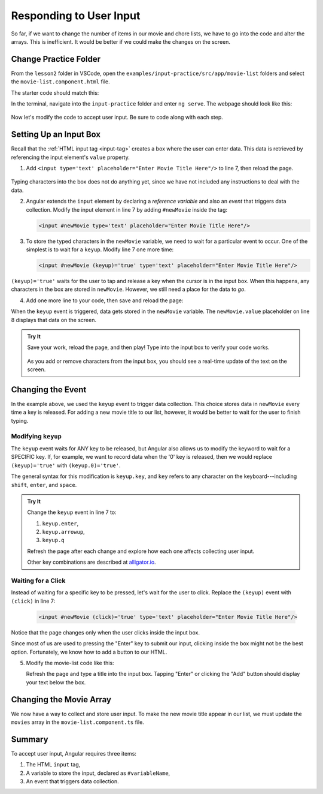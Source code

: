 Responding to User Input
=========================

So far, if we want to change the number of items in our movie and chore lists,
we have to go into the code and alter the arrays. This is inefficient. It would
be better if we could make the changes on the screen.

Change Practice Folder
-----------------------

From the ``lesson2`` folder in VSCode, open the
``examples/input-practice/src/app/movie-list`` folders and select the
``movie-list.component.html`` file.

The starter code should match this:

.. sourcecode:: html+ng2
   :linenos:

   <div class='movies col-4'>
      <h3>Movies to Watch</h3>
      <ol>
         <li *ngFor ="let movie of movies">{{movie}}</li>
      </ol>
      <hr>

   </div>

In the terminal, navigate into the ``input-practice`` folder and enter
``ng serve``. The webpage should look like this:

.. figure:: ./figures/input-start.png
   :alt: Starting setup for Angular input practice.

Now let's modify the code to accept user input. Be sure to code along with each
step.

Setting Up an Input Box
------------------------

Recall that the :ref:`HTML input tag <input-tag>` creates a box where the user
can enter data. This data is retrieved by referencing the input element's
``value`` property.

#. Add ``<input type='text' placeholder="Enter Movie Title Here"/>`` to line 7,
   then reload the page.

.. figure:: ./figures/inputstep1.png
   :alt: Added an input box.

Typing characters into the box does not do anything yet, since we have not
included any instructions to deal with the data.

2. Angular extends the ``input`` element by declaring a *reference variable*
   and also an *event* that triggers data collection. Modify the input element
   in line 7 by adding ``#newMovie`` inside the tag:

   .. sourcecode:: html+ng2

      <input #newMovie type='text' placeholder="Enter Movie Title Here"/>

#. To store the typed characters in the ``newMovie`` variable, we need to wait
   for a particular event to occur. One of the simplest is to wait for a
   ``keyup``. Modify line 7 one more time:

   .. sourcecode:: html+ng2

      <input #newMovie (keyup)='true' type='text' placeholder="Enter Movie Title Here"/>

``(keyup)='true'`` waits for the user to tap and release a key when the cursor
is in the input box. When this happens, any characters in the box are stored in
``newMovie``. However, we still need a place for the data to *go*.

4. Add one more line to your code, then save and reload the page:

   .. sourcecode:: html+ng2
      :linenos:

      <div class='movies col-4'>
         <h3>Movies to Watch</h3>
         <ol>
            <li *ngFor ="let movie of movies">{{movie}}</li>
         </ol>
         <hr>
         <input #newMovie (keyup)='true' type='text' placeholder="Enter Movie Title Here"/>
         <p>{{newMovie.value}}</p>
      </div>

When the ``keyup`` event is triggered, data gets stored in the ``newMovie``
variable. The ``newMovie.value`` placeholder on line 8 displays that data on
the screen.

.. admonition:: Try It

   Save your work, reload the page, and then play! Type into the input box to
   verify your code works.

   .. figure:: ./figures/input-keyup.png
      :alt: Keyup input practice.

   As you add or remove characters from the input box, you should see a
   real-time update of the text on the screen.

Changing the Event
-------------------

In the example above, we used the ``keyup`` event to trigger data collection.
This choice stores data in ``newMovie`` every time a key is released. For
adding a new movie title to our list, however, it would be better to wait for
the user to finish typing.

Modifying ``keyup``
^^^^^^^^^^^^^^^^^^^^

The ``keyup`` event waits for ANY key to be released, but Angular also allows
us to modify the keyword to wait for a SPECIFIC key. If, for example, we want
to record data when the '0' key is released, then we would replace
``(keyup)='true'`` with ``(keyup.0)='true'``.

The general syntax for this modification is ``keyup.key``, and ``key`` refers
to any character on the keyboard---including ``shift``, ``enter``, and
``space``.

.. admonition:: Try It

   Change the ``keyup`` event in line 7 to:

   #. ``keyup.enter``,
   #. ``keyup.arrowup``,
   #. ``keyup.q``

   Refresh the page after each change and explore how each one affects
   collecting user input.

   Other key combinations are described at `alligator.io <https://alligator.io/angular/binding-keyup-keydown-events/>`__.

Waiting for a Click
^^^^^^^^^^^^^^^^^^^^

Instead of waiting for a specific key to be pressed, let's wait for the user to
click. Replace the ``(keyup)`` event with ``(click)`` in line 7:

   .. sourcecode:: html+ng2

      <input #newMovie (click)='true' type='text' placeholder="Enter Movie Title Here"/>

Notice that the page changes only when the user clicks inside the input box.

Since most of us are used to pressing the "Enter" key to submit our input,
clicking inside the box might not be the best option. Fortunately, we know how
to add a button to our HTML.

5. Modify the movie-list code like this:

   .. sourcecode:: html+ng2
      :linenos:

      <div class='movies col-4'>
         <h3>Movies to Watch</h3>
         <ol>
            <li *ngFor ="let movie of movies">{{movie}}</li>
         </ol>
         <hr>
         <input #newMovie (keyup.enter)='true' type='text' placeholder="Enter Movie Title Here"/>
         <button (click)='true'>Add</button>
         <p>{{newMovie.value}}</p>
      </div>

   Refresh the page and type a title into the input box. Tapping "Enter" or
   clicking the "Add" button should display your text below the box.

   .. figure:: ./figures/input-add-button.png
      :alt: Keyup input practice.

Changing the Movie Array
-------------------------

We now have a way to collect and store user input. To make the new movie
title appear in our list, we must update the ``movies`` array in the
``movie-list.component.ts`` file.

Summary
--------

To accept user input, Angular requires three items:

#. The HTML ``input`` tag,
#. A variable to store the input, declared as ``#variableName``,
#. An event that triggers data collection.
